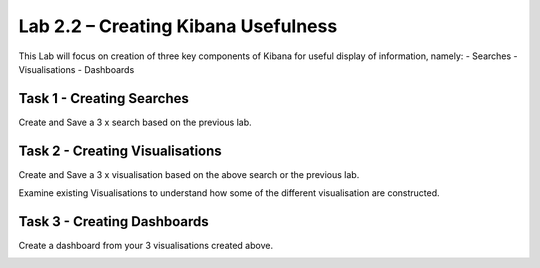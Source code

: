 .. |labmodule| replace:: 2
.. |labnum| replace:: 2
.. |labdot| replace:: |labmodule|\ .\ |labnum|
.. |labund| replace:: |labmodule|\ _\ |labnum|
.. |labname| replace:: Lab\ |labdot|
.. |labnameund| replace:: Lab\ |labund|

Lab |labmodule|\.\ |labnum| – Creating Kibana Usefulness
~~~~~~~~~~~~~~~~~~~~~~~~~~~~~~~~~~~~~~~~~~~~~~~~~~~~~~~~

This Lab will focus on creation of three key components of Kibana for useful display of information, namely:
- Searches
- Visualisations
- Dashboards

Task 1 - Creating Searches
^^^^^^^^^^^^^^^^^^^^^^^^^^

Create and Save a 3 x search based on the previous lab.

|create1|

.. |create1| image:: /_static/create1.png
   :width: 12.0in
   :height: 6.0in


Task 2 - Creating Visualisations
^^^^^^^^^^^^^^^^^^^^^^^^^^^^^^^^

Create and Save a 3 x visualisation based on the above search or the previous lab.

|create2|

.. |create2| image:: /_static/create2.png
   :width: 12.0in
   :height: 6.0in


Examine existing Visualisations to understand how some of the different visualisation are constructed. 

|create3|

.. |create3| image:: /_static/create3.png
   :width: 12.0in
   :height: 6.0in


Task 3 - Creating Dashboards
^^^^^^^^^^^^^^^^^^^^^^^^^^^^

Create a dashboard from your 3 visualisations created above.

|create4|

.. |create4| image:: /_static/create4.png
   :width: 12.0in
   :height: 6.0in